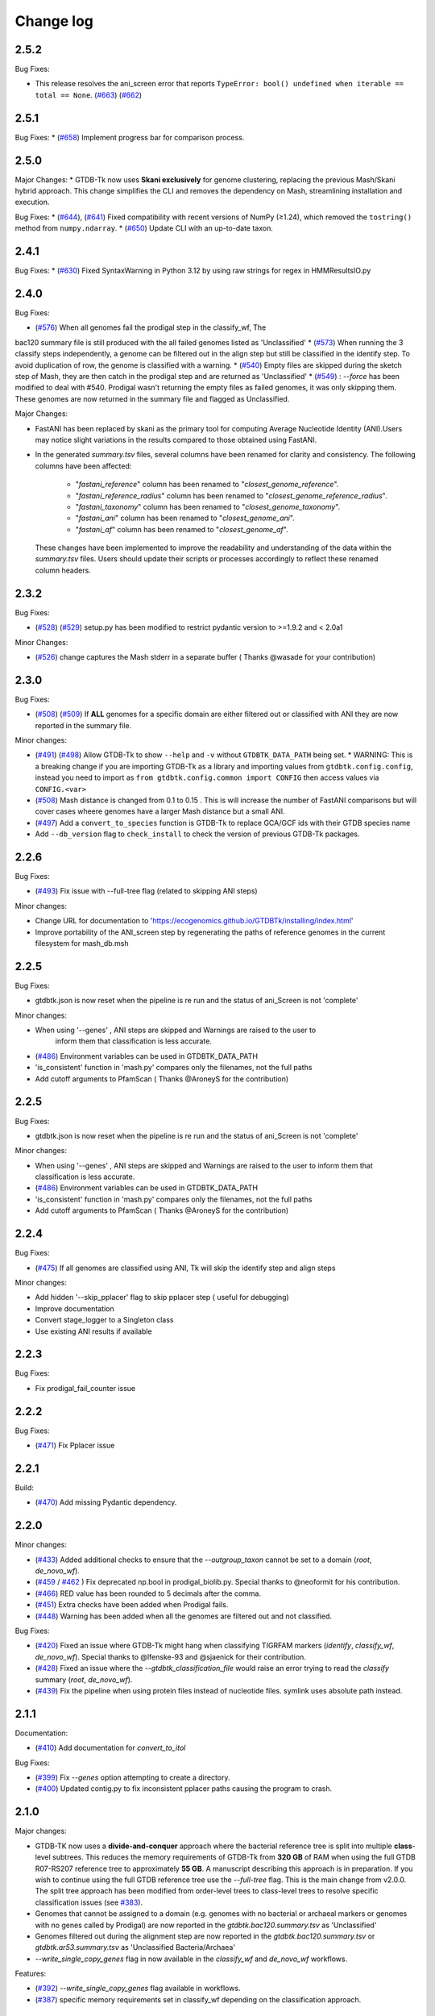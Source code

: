
Change log
==========


2.5.2
-----

Bug Fixes:

* This release resolves the ani_screen error that reports ``TypeError: bool() undefined when iterable == total == None``.  (`#663 <https://github.com/Ecogenomics/GTDBTk/issues/663>`_) (`#662 <https://github.com/Ecogenomics/GTDBTk/issues/662>`_)

2.5.1
-----

Bug Fixes:
* (`#658 <https://github.com/Ecogenomics/GTDBTk/issues/658>`_) Implement progress bar for comparison process.


2.5.0
-----

Major Changes:
* GTDB-Tk now uses **Skani exclusively** for genome clustering, replacing the previous Mash/Skani hybrid approach. This change simplifies the CLI and removes the dependency on Mash, streamlining installation and execution.

Bug Fixes:
* (`#644 <https://github.com/Ecogenomics/GTDBTk/issues/644>`_), (`#641 <https://github.com/Ecogenomics/GTDBTk/issues/641>`_) Fixed compatibility with recent versions of NumPy (≥1.24), which removed the ``tostring()`` method from ``numpy.ndarray``.
* (`#650 <https://github.com/Ecogenomics/GTDBTk/issues/650>`_) Update CLI with an up-to-date taxon.


2.4.1
-----

Bug Fixes:
* (`#630 <https://github.com/Ecogenomics/GTDBTk/issues/630>`_) Fixed SyntaxWarning in Python 3.12 by using raw strings for regex in HMMResultsIO.py


2.4.0
-----

Bug Fixes:

* (`#576 <https://github.com/Ecogenomics/GTDBTk/issues/576>`_) When all genomes fail the prodigal step in the classify_wf, The
bac120 summary file is still produced with the all failed genomes listed as 'Unclassified'
* (`#573 <https://github.com/Ecogenomics/GTDBTk/issues/573>`_) When running the 3 classify steps independently, a genome can be filtered out in the align
step but still be classified in the identify step. To avoid duplication of row, the genome is classified with a warning.
* (`#540 <https://github.com/Ecogenomics/GTDBTk/issues/540>`_) Empty files are skipped during the sketch step of Mash,
they are then catch in the prodigal step and are returned as 'Unclassified'
* (`#549 <https://github.com/Ecogenomics/GTDBTk/issues/549>`_) : `--force` has been modified to deal with #540. Prodigal
wasn't returning the empty files as failed genomes, it was only skipping them. These genomes are now returned in the summary file and flagged as Unclassified.

Major Changes:

* FastANI has been replaced by skani as the primary tool for computing Average Nucleotide Identity (ANI).Users may notice slight variations in the results compared to those obtained using FastANI.
* In the generated `summary.tsv` files, several columns have been renamed for clarity and consistency. The following columns have been affected:

    - "`fastani_reference`" column has been renamed to "`closest_genome_reference`".
    - "`fastani_reference_radius`" column has been renamed to "`closest_genome_reference_radius`".
    - "`fastani_taxonomy`" column has been renamed to "`closest_genome_taxonomy`".
    - "`fastani_ani`" column has been renamed to "`closest_genome_ani`".
    - "`fastani_af`" column has been renamed to "`closest_genome_af`".

 These changes have been implemented to improve the readability and understanding of the data within the `summary.tsv` files. Users should update their scripts or processes accordingly to reflect these renamed column headers.



2.3.2
-----

Bug Fixes:

* (`#528 <https://github.com/Ecogenomics/GTDBTk/issues/528>`_) (`#529 <https://github.com/Ecogenomics/GTDBTk/issues/529>`_) setup.py has been modified to restrict pydantic version to >=1.9.2 and < 2.0a1

Minor Changes:

* (`#526 <https://github.com/Ecogenomics/GTDBTk/issues/526>`_) change captures the Mash stderr in a separate buffer ( Thanks @wasade for your contribution)

2.3.0
-----

Bug Fixes:

* (`#508 <https://github.com/Ecogenomics/GTDBTk/issues/508>`_) (`#509 <https://github.com/Ecogenomics/GTDBTk/issues/509>`_) If **ALL** genomes for a specific domain are either filtered out or classified with ANI they are now reported in the summary file.

Minor changes:

* (`#491 <https://github.com/Ecogenomics/GTDBTk/issues/491>`_) (`#498 <https://github.com/Ecogenomics/GTDBTk/issues/498>`_) Allow GTDB-Tk to show ``--help`` and ``-v`` without ``GTDBTK_DATA_PATH`` being set.
  * WARNING: This is a breaking change if you are importing GTDB-Tk as a library and importing values from ``gtdbtk.config.config``, instead you need to import as ``from gtdbtk.config.common import CONFIG`` then access values via ``CONFIG.<var>``
* (`#508 <https://github.com/Ecogenomics/GTDBTk/issues/508>`_) Mash distance is changed from 0.1 to 0.15 . This is will increase the number of FastANI comparisons but will cover cases wheere genomes have a larger Mash distance but a small ANI.
* (`#497 <https://github.com/Ecogenomics/GTDBTk/issues/497>`_) Add a ``convert_to_species`` function is GTDB-Tk to replace GCA/GCF ids with their GTDB species name
* Add ``--db_version`` flag to ``check_install`` to check the version of previous GTDB-Tk packages.

2.2.6
-----

Bug Fixes:

* (`#493 <https://github.com/Ecogenomics/GTDBTk/issues/493>`_) Fix issue with --full-tree flag (related to skipping ANI steps)

Minor changes:

* Change URL for documentation to 'https://ecogenomics.github.io/GTDBTk/installing/index.html'
* Improve portability of the ANI_screen step by regenerating the paths of reference genomes in the current filesystem for mash_db.msh


2.2.5
-----

Bug Fixes:

* gtdbtk.json is now reset when the pipeline is re run and the status of ani_Screen is not 'complete'

Minor changes:

* When using '--genes' , ANI steps are skipped and Warnings are raised to the user to
    inform them that classification is less accurate.
* (`#486 <https://github.com/Ecogenomics/GTDBTk/issues/486>`_) Environment variables can be used in GTDBTK_DATA_PATH
* 'is_consistent' function in 'mash.py' compares only the filenames, not the full paths
* Add cutoff arguments to PfamScan ( Thanks @AroneyS for the contribution)


2.2.5
-----

Bug Fixes:

* gtdbtk.json is now reset when the pipeline is re run and the status of ani_Screen is not 'complete'

Minor changes:

* When using '--genes' , ANI steps are skipped and Warnings are raised to the user to inform them that classification is less accurate.
* (`#486 <https://github.com/Ecogenomics/GTDBTk/issues/486>`_) Environment variables can be used in GTDBTK_DATA_PATH
* 'is_consistent' function in 'mash.py' compares only the filenames, not the full paths
* Add cutoff arguments to PfamScan ( Thanks @AroneyS for the contribution)

2.2.4
-----

Bug Fixes:

* (`#475 <https://github.com/Ecogenomics/GTDBTk/issues/475>`_) If all genomes are classified using ANI, Tk will skip the identify step and align steps

Minor changes:

* Add hidden '--skip_pplacer' flag to skip pplacer step ( useful for debugging)
* Improve documentation
* Convert stage_logger to a Singleton class
* Use existing ANI results if available


2.2.3
-----

Bug Fixes:

* Fix prodigal_fail_counter issue

2.2.2
-----

Bug Fixes:

* (`#471 <https://github.com/Ecogenomics/GTDBTk/issues/471>`_) Fix Pplacer issue


2.2.1
-----

Build:

* (`#470 <https://github.com/Ecogenomics/GTDBTk/issues/470>`_) Add missing Pydantic dependency.


2.2.0
-----

Minor changes:

* (`#433 <https://github.com/Ecogenomics/GTDBTk/issues/433>`_) Added additional checks to ensure that the `--outgroup_taxon` cannot be set to a domain (`root`, `de_novo_wf`).
* (`#459 <https://github.com/Ecogenomics/GTDBTk/issues/459>`_ / `#462 <https://github.com/Ecogenomics/GTDBTk/issues/462>`_ ) Fix deprecated np.bool in prodigal_biolib.py. Special thanks to @neoformit for his contribution.
* (`#466 <http://github.com/Ecogenomics/GTDBTk/issues/466>`_) RED value has been rounded to 5 decimals after the comma.
* (`#451 <http://github.com/Ecogenomics/GTDBTk/issues/451>`_) Extra checks have been added when Prodigal fails.
* (`#448 <http://github.com/Ecogenomics/GTDBTk/issues/448>`_) Warning has been added when all the genomes are filtered out and not classified.

Bug Fixes:

* (`#420 <https://github.com/Ecogenomics/GTDBTk/issues/420>`_) Fixed an issue where GTDB-Tk might hang when classifying TIGRFAM markers (`identify`, `classify_wf`, `de_novo_wf`). Special thanks to @lfenske-93 and @sjaenick for their contribution.
* (`#428 <https://github.com/Ecogenomics/GTDBTk/issues/428>`_) Fixed an issue where the `--gtdbtk_classification_file` would raise an error trying to read the `classify` summary (`root`, `de_novo_wf`).
* (`#439 <https://github.com/Ecogenomics/GTDBTk/issues/439>`_) Fix the pipeline when using protein files instead of nucleotide files. symlink uses absolute path instead.




2.1.1
-----

Documentation:

* (`#410 <https://github.com/Ecogenomics/GTDBTk/issues/410>`_) Add documentation for `convert_to_itol`

Bug Fixes:

* (`#399 <https://github.com/Ecogenomics/GTDBTk/issues/399>`_) Fix `--genes` option attempting to create a directory.
* (`#400 <https://github.com/Ecogenomics/GTDBTk/issues/400>`_) Updated contig.py to fix inconsistent pplacer paths causing the program to crash.


2.1.0
-----

Major changes:

* GTDB-TK now uses a **divide-and-conquer** approach where the bacterial reference tree is split into multiple **class**-level subtrees. This reduces the memory requirements of GTDB-Tk from **320 GB** of RAM when using the full GTDB R07-RS207 reference tree to approximately **55 GB**. A manuscript describing this approach is in preparation. If you wish to continue using the full GTDB reference tree use the `--full-tree` flag. This is the main change from v2.0.0. The split tree approach has been modified from order-level trees to class-level trees to resolve specific classification issues (see `#383 <https://github.com/Ecogenomics/GTDBTk/issues/383>`_).
* Genomes that cannot be assigned to a domain (e.g. genomes with no bacterial or archaeal markers or genomes with no genes called by Prodigal) are now reported in the `gtdbtk.bac120.summary.tsv` as 'Unclassified'
* Genomes filtered out during the alignment step are now reported in the `gtdbtk.bac120.summary.tsv` or `gtdbtk.ar53.summary.tsv` as 'Unclassified Bacteria/Archaea'
* `--write_single_copy_genes` flag in now available in the `classify_wf` and `de_novo_wf` workflows.


Features:

* (`#392 <https://github.com/Ecogenomics/GTDBTk/issues/392>`_) `--write_single_copy_genes` flag available in workflows.
* (`#387 <https://github.com/Ecogenomics/GTDBTk/issues/392>`_) specific memory requirements set in classify_wf depending on the classification approach.


2.0.0
-----

Major changes:

* GTDB-TK now uses a **divide-and-conquer** approach where the bacterial reference tree is split into multiple order-level subtrees. This reduces the memory requirements of GTDB-Tk from **320 GB** of RAM when using the full GTDB R07-RS207 reference tree to approximately **35 GB**. A manuscript describing this approach is in preparation. If you wish to continue using the full GTDB reference tree use the `--full-tree` flag.
* Archaeal classification now uses a refined set of 53 archaeal-specific marker genes based on the recent publication by `Dombrowski et al., 2020 <https://www.nature.com/articles/s41467-020-17408-w>`_. This set of archaeal marker genes is now used by GTDB for curating the archaeal taxonomy.
* By default, all directories containing intermediate results are **now removed** by default at the end of the `classify_wf` and `de_novo_wf` pipelines. If you wish to retain these intermediates files use the `--keep-intermediates` flag.
* All MSA files produced by the `align` step are now compressed with gzip.
* The classification summary and failed genomes files are now the only files linked in the root directory of `classify_wf`.


Features:

* (`#373 <https://github.com/Ecogenomics/GTDBTk/issues/373>`_) `convert_to_itol` to convert trees into iTOL format
* (`#369 <https://github.com/Ecogenomics/GTDBTk/issues/369>`_) Output FASTA files are compressed by default
* (`#369 <https://github.com/Ecogenomics/GTDBTk/issues/369>`_) Intermediate files will be removed by default when using classify/de-novo workflows unless specified by `--keep_intermediates`
* (`#362 <https://github.com/Ecogenomics/GTDBTk/issues/362>`_) Add --genes flag for Error
* (`#360 <https://github.com/Ecogenomics/GTDBTk/issues/360>`_ / `#356 <https://github.com/Ecogenomics/GTDBTk/issues/356>`_) A warning will be displayed if pplacer fails to place a genome

**Important**

* This version is **not** backwards compatible with GTDB release 202.
* This version requires a `new reference package <https://data.gtdb.ecogenomic.org/releases/release207/207.0/auxillary_files/gtdbtk_r207_data.tar.gz>`_


1.7.0
-----

* (`#336 <https://github.com/Ecogenomics/GTDBTk/issues/336>`_) Warn the user if they have provided an incorrectly formatted taxonomy file.
* (`#348 <https://github.com/Ecogenomics/GTDBTk/issues/348>`_) Gracefully exit the program if no single copy hits could be identified.
* (`#351 <https://github.com/Ecogenomics/GTDBTk/issues/351>`_) Fixed an issue where GTDB-Tk would crash if spaces were present in the reference data path.
* (`#354 <https://github.com/Ecogenomics/GTDBTk/pull/354>`_) Added optional ``--tmpdir`` argument to set temporary directory (thanks `tr11-sanger <https://github.com/tr11-sanger>`_!).


1.6.0
-----

* (`#337 <https://github.com/Ecogenomics/GTDBTk/issues/337>`_) Set minimum `tqdm` version to `4.35.0`
* (`#335 <https://github.com/Ecogenomics/GTDBTk/pull/335>`_) Fixed typo in output log messages (@fplaza)
* Removed the option to re-calculate RED values (`--recalculate_red`)

1.5.1
-----

* (`#327 <https://github.com/Ecogenomics/GTDBTk/issues/327>`_) Disallow spaces in genome names/file paths due to downstream application issues.
* (`#326 <https://github.com/Ecogenomics/GTDBTk/issues/326>`_) Disallow genome names that are blank.

1.5.0
-----

* (`#311 <https://github.com/Ecogenomics/GTDBTk/issues/311>`_) Updated GTDB-Tk to support R202.
  See https://ecogenomics.github.io/GTDBTk/installing/index.html#gtdb-tk-reference-data for instructions on downloading R202.


1.4.2
-----

* (`#311 <https://github.com/Ecogenomics/GTDBTk/issues/311>`_) Fixed --scratch_dir not working in v 1.4.1 for classify_wf
* (`#312 <https://github.com/Ecogenomics/GTDBTk/issues/311>`_) Automatic drop of genome leads to error in downstream modules of classify_wf


1.4.1
-----

* Updated GitHub CI/CD to trigger docker build / tag version on release.
* (`#255 <https://github.com/Ecogenomics/GTDBTk/issues/255>`_) (`#297 <https://github.com/Ecogenomics/GTDBTk/issues/297>`_)
  Fixed ``'Namespace' object has no attribute`` errors by adding default arguments to argparse.


1.4.0
-----

* Check if stdout is being piped to a file before adding colour.
* (`#283 <https://github.com/Ecogenomics/GTDBTk/issues/283>`_) Significantly improved ``classify`` performance (noticeable when running trees > 1,000 taxa).
* Automatically cap pplacer CPUs to 64 unless specifying ``--pplacer_cpus`` to prevent pplacer from hanging.
* (`#262 <https://github.com/Ecogenomics/GTDBTk/issues/262>`_) Added ``--write_single_copy_genes`` to the ``identify`` command. Writes unaligned single-copy AR53/BAC120 marker genes to disk.
* When running ``-version`` warn if GTDB-Tk is not running the most up-to-date version (disable via ``GTDBTK_VER_CHECK = False`` in ``config.py``). If GTDB-Tk encounters an error it will silently continue (3 second timeout).
* (`#276 <https://github.com/Ecogenomics/GTDBTk/issues/276>`_) Renamed the column ``aa_percent`` to ``msa_percent`` in ``summary.tsv`` (produced by ``classify``).
* (`#286 <https://github.com/Ecogenomics/GTDBTk/pull/286>`_) Fixed a file not found error when the reference data is a symbolic link (thanks `davidealbanese <https://github.com/davidealbanese>`_!).
* (`#277 <https://github.com/Ecogenomics/GTDBTk/issues/277>`_) Fixed an issue where if the user overrides the translation table using the optional 3rd column in the batchfile, the other coding density would appear as -100. Both translation table densities are now reported.
* The :ref:`commands/check_install` command now also checks that all third party binaries can be found on the system path.
* The ``align`` step is now approximately 10x faster.
* (`#289 <https://github.com/Ecogenomics/GTDBTk/issues/289>`_) Added ``--min_af`` to ``classify`` and ``classify_wf`` which allows the user to specify the minimum alignment fraction for FastANI.
* Added the ``--mash_db`` command to re-use the GTDB-Tk Mash reference database in ``ani_rep``.


1.3.0
-----

* This version of GTDB-Tk requires a new version of the GTDB-Tk reference package
  (gtdbtk_r95_data.tar.gz) `available here <https://data.ace.uq.edu.au/public/gtdb/data/releases/release95/95.0/auxillary_files/gtdbtk_r95_data.tar.gz>`_.
* Updated reference package to use the **GTDB Release 95** taxonomy.
* Report if the species-specific ANI circumscription criteria is satisfied in the ``ani_closest.tsv`` file output by ``ani_rep``.
* Estimated time until completion has been dampened.


1.2.0
-----

* (`#241 <https://github.com/Ecogenomics/GTDBTk/issues/241>`_) Moved GTDB-Tk entry point to ``__main__.py`` instead of
  ``bin/gtdbtk`` to support execution in some HPC systems (``gtdbtk`` will still be aliased on install).
* (`#251 <https://github.com/Ecogenomics/GTDBTk/issues/251>`_) Allow parsing of FastANI v1.0 output files. However, a warning will be displayed to update FastANI.
* (`#254 <https://github.com/Ecogenomics/GTDBTk/issues/254>`_) Fixed an issue where ``--scratch_dir`` would fail, and not clean-up the mmap file.
* (`#242 <https://github.com/Ecogenomics/GTDBTk/pull/242>`_) Added the ``decorate`` command allowing the ``de novo workflow`` to be run
* (`#244 <https://github.com/Ecogenomics/GTDBTk/pull/244>`_) Added the ``infer_rank`` method which established the taxonomic ranks of internal nodes of user trees based on RED
* (`#248 <https://github.com/Ecogenomics/GTDBTk/pull/248>`_) If the identify command is run on the same directory, genomes which were already processed will be skipped.
* (`#248 <https://github.com/Ecogenomics/GTDBTk/pull/248>`_) Improved ``pplacer`` output with running the ``classify`` command.


1.1.0
-----

* In rare cases pplacer would assign an empty taxonomy string which would raise an error.
* (`#229 <https://github.com/Ecogenomics/GTDBTk/issues/229>`_) Genomes using windows line carriage ``\r\n`` would raise an error.
* (`#227 <https://github.com/Ecogenomics/GTDBTk/issues/227>`_) CentOS machines would fail when using ``~`` in paths.
* The bac120 symlink was pointing to the archaeal tree when using the ``root`` command.
* Updated the ``gtdb_to_ncbi_majority_vote.py`` script for translating taxonomy.
* (`#195 <https://github.com/Ecogenomics/GTDBTk/issues/195>`_) Added the ``--pplacer_cpus`` argument to specify the number of pplacer threads when running ``classify`` and ``classify_wf`` (#195).
* (`#198 <https://github.com/Ecogenomics/GTDBTk/issues/198>`_) The ``--debug`` flag of ``align`` outputs aligned markers to disk before trimming.
* (`#225 <https://github.com/Ecogenomics/GTDBTk/issues/225>`_) An optional third column in the ``--batchfile`` will specify an override to which translation table should be used.
  Leave blank to automatically determine the translation table (default).
* (`#131 <https://github.com/Ecogenomics/GTDBTk/issues/131>`_) Users can now specify genomes which have NCBI accessions, as long as they are not GTDB-Tk
  representatives (a warning will be raised).
* (`#191 <https://github.com/Ecogenomics/GTDBTk/issues/191>`_) Added a new command ``ani_rep`` which calculates the ANI of input genomes to all GTDB
  representative genomes.
* This command uses `Mash <https://github.com/marbl/Mash>`_ in a pre-filtering step. If pre-filtering is enabled (default)
  then ``mash`` will need to be on the system path. To disable pre-filtering use the ``--no_mash`` flag.
* (`#230 <https://github.com/Ecogenomics/GTDBTk/issues/235>`_) Improved how markers are used in determining the correct domain, and gene selection for the alignment.


1.0.2
-----

* Fixed an issue where FastANI threads would timeout with ``FastANI returned a non-zero exit code.``
* Versions affected: ``1.0.0``, and ``1.0.1``.


1.0.0
-----

* Migrated to **Python 3**, you must be running at least **Python 3.6** or later to use this version.
* ``check_install`` now does an exhaustive check of the reference data.
* Resolved an issue where gene calling would fail for low quality genomes (#192).
* Improved FastANI multiprocessing performance.
* Third party software versions are reported where possible.


0.3.3
-----

* A bug has been fixed which affected ``classify`` and ``classify_wf`` when using the ``--batchfile``
  argument with genome IDs that differed from the FASTA filename. This issue resulted in
  the assigned taxonomy being derived only from tree placement without any ANI
  calculations being considered. Consequently, in some cases genomes may have been classified as a new
  species within a genus when they should have been assigned to an existing species. If you have genomes
  with species assignments this bug did not impact you.
* Progress is now displayed for: hmmalign, and pplacer.
* Fixed an issue where the ``root`` command could not be run independently.
* Improved MSA masking performance.


0.3.2
-----

* FastANI calculations are more robust.
* Optimisation of RED calculations.
* Improved output messages when errors are encountered.


0.3.1
-----

* Pplacer taxonomy is now available in the summary file.
* FastANI species assignment will be selected over phylogenetic placement (Topology case).


0.3.0
-----

* Best translation table displayed in summary file.
* GTDB-Tk now supports gzipped genomes as inputs (``--extension gz``).
* By default, GTDB-Tk uses precalculated RED values.
* New option to recalculate RED value during classify step (``--recalculate_red``).
* New option to export the untrimmed reference MSA files.
* New option to skip_trimming during align step.
* New option to use a custom taxonomy file when rooting a tree.
* New FAQ page available.
* New output structure.


0.2.1
-----

* Species classification is now based strictly on the ANI to reference genomes
* The "classify" function now reports the closest reference genome in the summary file even if the ANI is <95%
* The summary.tsv file has 4 new columns: aa_percent, red_values, fastani_reference_radius, and warnings
* By default, the "align" function now performs the same MSA trimming used by the GTDB
* New pplacer support for writing to a scratch file (``--mmap-file`` option)
* Random seed option for MSA trimming has been added to allow for reproducible results
* Configuration of the data directory is now set using the environment variable ``GTDBTK_DATA_PATH`` (see pip installation)
* Perl dependencies has been removed
* Python libraries biolib, mpld3 and jinja have been removed
* This version requires a new version of the GTDB-Tk data package (gtdbtk.r86_v2_data.tar.gz) available `here <https://data.ace.uq.edu.au/public/gtdbtk/release_86/>`_


0.1.3
-----

* GTDB-Tk v0.1.3 has been released and addresses an issue with species assignments based on the placement of
  genomes in the reference tree. This impacted species assignment when submitting multiple closely related genomes.
  Species assignments reported by ANI were not impacted.


0.1.0
-----

* Updated to R86, requires `release 86 <https://data.ace.uq.edu.au/public/gtdbtk/release_86/>`_ to run.
